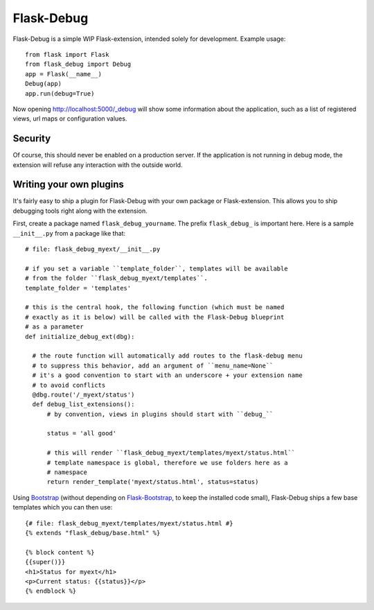 Flask-Debug
===========

.. image:: https://travis-ci.org/mbr/Flask-Debug.svg?branch=master
   :target: https://travis-ci.org/mbr/Flask-Debug

Flask-Debug is a simple WIP Flask-extension, intended solely for development.
Example usage::

  from flask import Flask
  from flask_debug import Debug
  app = Flask(__name__)
  Debug(app)
  app.run(debug=True)

Now opening http://localhost:5000/_debug will show some information about
the application, such as a list of registered views,
url maps or configuration values.


Security
--------

Of course, this should never be enabled on a production server. If the
application is not running in debug mode, the extension will refuse any
interaction with the outside world.


Writing your own plugins
------------------------

It's fairly easy to ship a plugin for Flask-Debug with your own package or
Flask-extension. This allows you to ship debugging tools right along with
the extension.

First, create a package named ``flask_debug_yourname``. The prefix
``flask_debug_`` is important here. Here is a sample ``__init__.py`` from a
package like that::

  # file: flask_debug_myext/__init__.py

  # if you set a variable ``template_folder``, templates will be available
  # from the folder ``flask_debug_myext/templates``.
  template_folder = 'templates'

  # this is the central hook, the following function (which must be named
  # exactly as it is below) will be called with the Flask-Debug blueprint
  # as a parameter
  def initialize_debug_ext(dbg):

    # the route function will automatically add routes to the flask-debug menu
    # to suppress this behavior, add an argument of ``menu_name=None``
    # it's a good convention to start with an underscore + your extension name
    # to avoid conflicts
    @dbg.route('/_myext/status')
    def debug_list_extensions():
        # by convention, views in plugins should start with ``debug_``

        status = 'all good'

        # this will render ``flask_debug_myext/templates/myext/status.html``
        # template namespace is global, therefore we use folders here as a
        # namespace
        return render_template('myext/status.html', status=status)

Using `Bootstrap <http://getboostrap.com>`_ (without depending on
`Flask-Bootstrap <http://pypi.python.org/pypi/Flask-Bootstrap>`_,
to keep the installed code small), Flask-Debug ships a few base templates
which you can then use::

  {# file: flask_debug_myext/templates/myext/status.html #}
  {% extends "flask_debug/base.html" %}

  {% block content %}
  {{super()}}
  <h1>Status for myext</h1>
  <p>Current status: {{status}}</p>
  {% endblock %}
